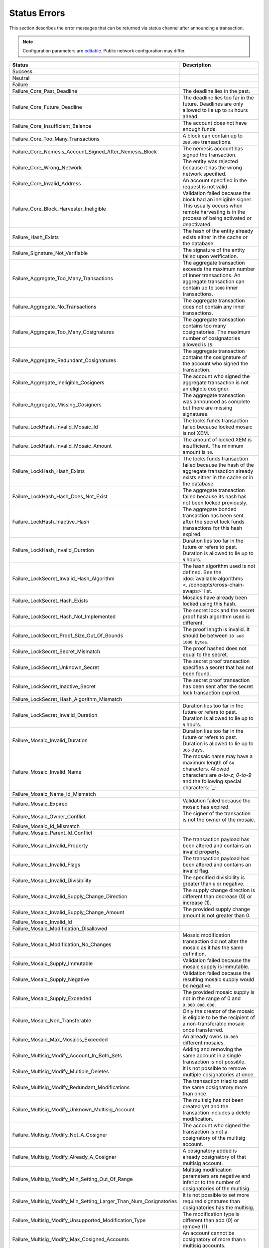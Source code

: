 #############
Status Errors
#############

This section describes the error messages that can be returned via status channel after announcing a transaction.

.. note:: Configuration parameters are `editable <https://github.com/nemtech/catapult-server/blob/master/resources/config-network.properties>`_. Public network configuration may differ.

.. csv-table::
    :header: "Status", "Description"

    Success,
    Neutral,
    Failure,
    Failure_Core_Past_Deadline, The deadline lies in the past.
    Failure_Core_Future_Deadline, The deadline lies too far in the future. Deadlines are only allowed to lie up to ``24`` hours ahead.
    Failure_Core_Insufficient_Balance, The account does not have enough funds.
    Failure_Core_Too_Many_Transactions, A block can contain up to ``200.000`` transactions.
    Failure_Core_Nemesis_Account_Signed_After_Nemesis_Block, The nemesis account has signed the transaction.
    Failure_Core_Wrong_Network, The entity was rejected because it has the wrong network specified.
    Failure_Core_Invalid_Address, An account specified in the request is not valid.
    Failure_Core_Block_Harvester_Ineligible, Validation failed because the block had an ineligible signer. This usually occurs when remote harvesting is in the process of being activated or deactivated.
    Failure_Hash_Exists, The hash of the entity already exists either in the cache or the database.
    Failure_Signature_Not_Verifiable, The signature of the entity failed upon verification.
    Failure_Aggregate_Too_Many_Transactions, The aggregate transaction exceeds the maximum number of inner transactions. An aggregate transaction can contain up to ``1000`` inner transactions.
    Failure_Aggregate_No_Transactions, The aggregate transaction does not contain any inner transactions.
    Failure_Aggregate_Too_Many_Cosignatures, The aggregate transaction contains too many cosignatories. The maximum number of cosignatories allowed is ``15``.
    Failure_Aggregate_Redundant_Cosignatures, The aggregate transaction contains the cosignature of the account who signed the transaction.
    Failure_Aggregate_Ineligible_Cosigners, The account who signed the aggregate transaction is not an eligible cosigner.
    Failure_Aggregate_Missing_Cosigners, The aggregate transaction was announced as complete but there are missing signatures.
    Failure_LockHash_Invalid_Mosaic_Id, The locks funds transaction failed because locked mosaic is not XEM.
    Failure_LockHash_Invalid_Mosaic_Amount, The amount of locked XEM is insufficient. The minimum amount is ``10``.
    Failure_LockHash_Hash_Exists, The locks funds transaction failed because the hash of the aggregate transaction already exists either in the cache or in the database.
    Failure_LockHash_Hash_Does_Not_Exist, The aggregate transaction failed because its hash has not been locked previously.
    Failure_LockHash_Inactive_Hash, The aggregate bonded transaction has been sent after the secret lock funds transactions for this hash expired.
    Failure_LockHash_Invalid_Duration, Duration lies too far in the future or refers to past. Duration is allowed to lie up to ``N`` hours.
    Failure_LockSecret_Invalid_Hash_Algorithm, The hash algorithm used is not defined. See the :doc:`available algorithms <../concepts/cross-chain-swaps>` list.
    Failure_LockSecret_Hash_Exists, Mosaics have already been locked using this hash.
    Failure_LockSecret_Hash_Not_Implemented, The secret lock and the secret proof hash algorithm used is different.
    Failure_LockSecret_Proof_Size_Out_Of_Bounds, The proof length is invalid. It should be between ``10 and 1000 bytes``.
    Failure_LockSecret_Secret_Mismatch, The proof hashed does not equal to the secret.
    Failure_LockSecret_Unknown_Secret, The secret proof transaction specifies a secret that has not been found.
    Failure_LockSecret_Inactive_Secret, The secret proof transaction has been sent after the secret lock transaction expired.
    Failure_LockSecret_Hash_Algorithm_Mismatch,
    Failure_LockSecret_Invalid_Duration, Duration lies too far in the future or refers to past. Duration is allowed to lie up to ``N`` hours.
    Failure_Mosaic_Invalid_Duration, Duration lies too far in the future or refers to past. Duration is allowed to lie up to ``365`` days.
    Failure_Mosaic_Invalid_Name, The mosaic name may have a maximum length of ``64`` characters. Allowed characters are `a-to-z`; `0-to-9` and the following special characters: \`_-
    Failure_Mosaic_Name_Id_Mismatch,
    Failure_Mosaic_Expired, Validation failed because the mosaic has expired.
    Failure_Mosaic_Owner_Conflict, The signer of the transaction is not the owner of the mosaic.
    Failure_Mosaic_Id_Mismatch,
    Failure_Mosaic_Parent_Id_Conflict,
    Failure_Mosaic_Invalid_Property, The transaction payload has been altered and contains an invalid property.
    Failure_Mosaic_Invalid_Flags, The transaction payload has been altered and contains an invalid flag.
    Failure_Mosaic_Invalid_Divisibility, The specified divisibility is greater than ``6`` or negative.
    Failure_Mosaic_Invalid_Supply_Change_Direction, The supply change direction is different than decrease (0) or increase (1).
    Failure_Mosaic_Invalid_Supply_Change_Amount, The provided supply change amount is not greater than 0.
    Failure_Mosaic_Invalid_Id,
    Failure_Mosaic_Modification_Disallowed,
    Failure_Mosaic_Modification_No_Changes, Mosaic modification transaction did not alter the mosaic as it has the same definition.
    Failure_Mosaic_Supply_Immutable, Validation failed because the mosaic supply is immutable.
    Failure_Mosaic_Supply_Negative, Validation failed because the resulting mosaic supply would be negative.
    Failure_Mosaic_Supply_Exceeded, The provided mosaic supply is not in the range of 0 and ``9.000.000.000``.
    Failure_Mosaic_Non_Transferable, Only the creator of the mosaic is eligible to be the recipient of a non-transferable mosaic once transferred.
    Failure_Mosaic_Max_Mosaics_Exceeded, An already owns ``10.000`` different mosaics.
    Failure_Multisig_Modify_Account_In_Both_Sets, Adding and removing the same account in a single transaction is not possible.
    Failure_Multisig_Modify_Multiple_Deletes, It is not possible to remove multiple cosignatories at once.
    Failure_Multisig_Modify_Redundant_Modifications, The transaction tried to add the same cosignatory more than once.
    Failure_Multisig_Modify_Unknown_Multisig_Account, The multisig has not been created yet and the transaction includes a delete modification.
    Failure_Multisig_Modify_Not_A_Cosigner, The account who signed the transaction is not a cosignatory of the multisig account.
    Failure_Multisig_Modify_Already_A_Cosigner, A cosignatory added is already cosignatory of that multisig account.
    Failure_Multisig_Modify_Min_Setting_Out_Of_Range, Multisig modification parameters are negative and inferior to the number of cosignatories of the multisig.
    Failure_Multisig_Modify_Min_Setting_Larger_Than_Num_Cosignatories, It is not possible to set more required signatures than cosignatories has the multisig.
    Failure_Multisig_Modify_Unsupported_Modification_Type, The modification type is different than add (0) or remove (1).
    Failure_Multisig_Modify_Max_Cosigned_Accounts, An account cannot be cosignatory of more than ``5`` multisig accounts.
    Failure_Multisig_Modify_Max_Cosigners, A multisig account cannot have more than ``10`` cosignatories.
    Failure_Multisig_Modify_Loop, A multisig account cannot be cosignatory of itself. Neither an account can be turned into multisig having as cosignatory another multisig where the account is cosignatory.
    Failure_Multisig_Modify_Max_Multisig_Depth, The maximum depth of a multilevel multisig account is ``3``.
    Failure_Multisig_Operation_Not_Permitted_By_Account, A multisig account cannot be converted into a multisig account again.
    Failure_Namespace_Invalid_Duration, Duration lies too far in the future or refers to past. Duration is allowed to lie up to ``365`` days.
    Failure_Namespace_Invalid_Name, The namespace name may have a maximum length of ``64`` characters. Allowed characters are `a-to-z`; `0-to-9` and the following special characters: \`_-
    Failure_Namespace_Name_Id_Mismatch,
    Failure_Namespace_Expired, Validation failed because the namespace has expired.
    Failure_Namespace_Owner_Conflict, The signer of the transaction is not the owner of the namespace.
    Failure_Namespace_Id_Mismatch,
    Failure_Namespace_Invalid_Namespace_Type, The namespace type is different than rootnamespace (0) or subnamesapce (1).
    Failure_Namespace_Root_Name_Reserved, `Certain strings <https://github.com/nemtech/catapult-server/blob/master/resources/config-network.properties#L60>`_ are reserved and thus not allowed as namespace parts.
    Failure_Namespace_Too_Deep, Namespaces can have up to ``3`` nested levels.
    Failure_Namespace_Parent_Unknown, The provided parent namespace is unknown.
    Failure_Namespace_Already_Exists, The namespace already exists.
    Failure_Namespace_Already_Active,
    Failure_Namespace_Eternal_After_Nemesis_Block, The namespace duration is set to 0.
    Failure_Property_Invalid_Property_Type,
    Failure_Property_Modification_Type_Invalid,
    Failure_Property_Modification_Address_Invalid,
    Failure_Property_Modification_Operation_Type_Incompatible,
    Failure_Property_Modify_Unsupported_Modification_Type,
    Failure_Property_Modification_Redundant,
    Failure_Property_Modification_Not_Allowed,
    Failure_Property_Modification_Count_Exceeded,
    Failure_Property_Values_Count_Exceeded,
    Failure_Property_Value_Invalid,
    Failure_Property_Signer_Address_Interaction_Not_Allowed,
    Failure_Property_Mosaic_Transfer_Not_Allowed,
    Failure_Property_Transaction_Type_Not_Allowed,
    Failure_Transfer_Message_Too_Large, The message for the transaction exceeds the limit of ``1024`` bytes.
    Failure_Transfer_Out_Of_Order_Mosaics, Mosaics on a transfer transaction should be ordered by id value.
    Failure_Chain_Unlinked,
    Failure_Chain_Block_Not_Hit,
    Failure_Chain_Block_Inconsistent_State_Hash,
    Failure_Chain_Unconfirmed_Cache_Too_Full,
    Failure_Consumer_Empty_Input,
    Failure_Consumer_Block_Transactions_Hash_Mismatch,
    Failure_Consumer_Hash_In_Recency_Cache,
    Failure_Consumer_Remote_Chain_Too_Many_Blocks,
    Failure_Consumer_Remote_Chain_Improper_Link,
    Failure_Consumer_Remote_Chain_Duplicate_Transactions,
    Failure_Consumer_Remote_Chain_Unlinked,
    Failure_Consumer_Remote_Chain_Mismatched_Difficulties,
    Failure_Consumer_Remote_Chain_Score_Not_Better,
    Failure_Consumer_Remote_Chain_Too_Far_Behind,
    Failure_Extension_Partial_Transaction_Cache_Prune,
    Failure_Extension_Partial_Transaction_Dependency_Removed,